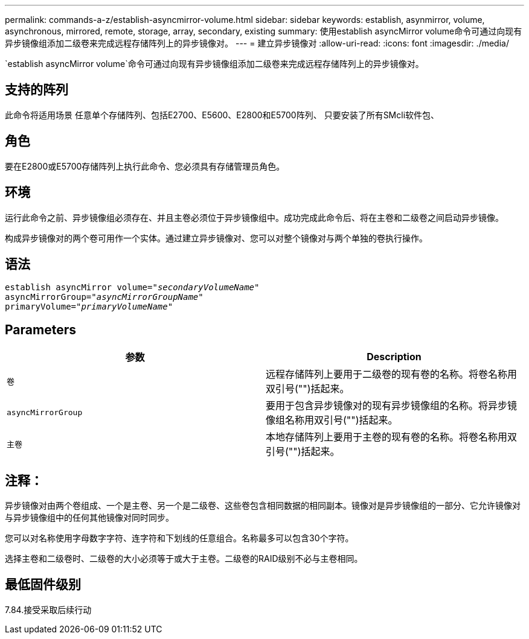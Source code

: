 ---
permalink: commands-a-z/establish-asyncmirror-volume.html 
sidebar: sidebar 
keywords: establish, asynmirror, volume, asynchronous, mirrored, remote, storage, array, secondary, existing 
summary: 使用establish asyncMirror volume命令可通过向现有异步镜像组添加二级卷来完成远程存储阵列上的异步镜像对。 
---
= 建立异步镜像对
:allow-uri-read: 
:icons: font
:imagesdir: ./media/


[role="lead"]
`establish asyncMirror volume`命令可通过向现有异步镜像组添加二级卷来完成远程存储阵列上的异步镜像对。



== 支持的阵列

此命令将适用场景 任意单个存储阵列、包括E2700、E5600、E2800和E5700阵列、 只要安装了所有SMcli软件包、



== 角色

要在E2800或E5700存储阵列上执行此命令、您必须具有存储管理员角色。



== 环境

运行此命令之前、异步镜像组必须存在、并且主卷必须位于异步镜像组中。成功完成此命令后、将在主卷和二级卷之间启动异步镜像。

构成异步镜像对的两个卷可用作一个实体。通过建立异步镜像对、您可以对整个镜像对与两个单独的卷执行操作。



== 语法

[listing, subs="+macros"]
----
pass:quotes[establish asyncMirror volume="_secondaryVolumeName_"]
pass:quotes[asyncMirrorGroup="_asyncMirrorGroupName_"]
pass:quotes[primaryVolume="_primaryVolumeName_"]
----


== Parameters

[cols="2*"]
|===
| 参数 | Description 


 a| 
`卷`
 a| 
远程存储阵列上要用于二级卷的现有卷的名称。将卷名称用双引号("")括起来。



 a| 
`asyncMirrorGroup`
 a| 
要用于包含异步镜像对的现有异步镜像组的名称。将异步镜像组名称用双引号("")括起来。



 a| 
`主卷`
 a| 
本地存储阵列上要用于主卷的现有卷的名称。将卷名称用双引号("")括起来。

|===


== 注释：

异步镜像对由两个卷组成、一个是主卷、另一个是二级卷、这些卷包含相同数据的相同副本。镜像对是异步镜像组的一部分、它允许镜像对与异步镜像组中的任何其他镜像对同时同步。

您可以对名称使用字母数字字符、连字符和下划线的任意组合。名称最多可以包含30个字符。

选择主卷和二级卷时、二级卷的大小必须等于或大于主卷。二级卷的RAID级别不必与主卷相同。



== 最低固件级别

7.84.接受采取后续行动
